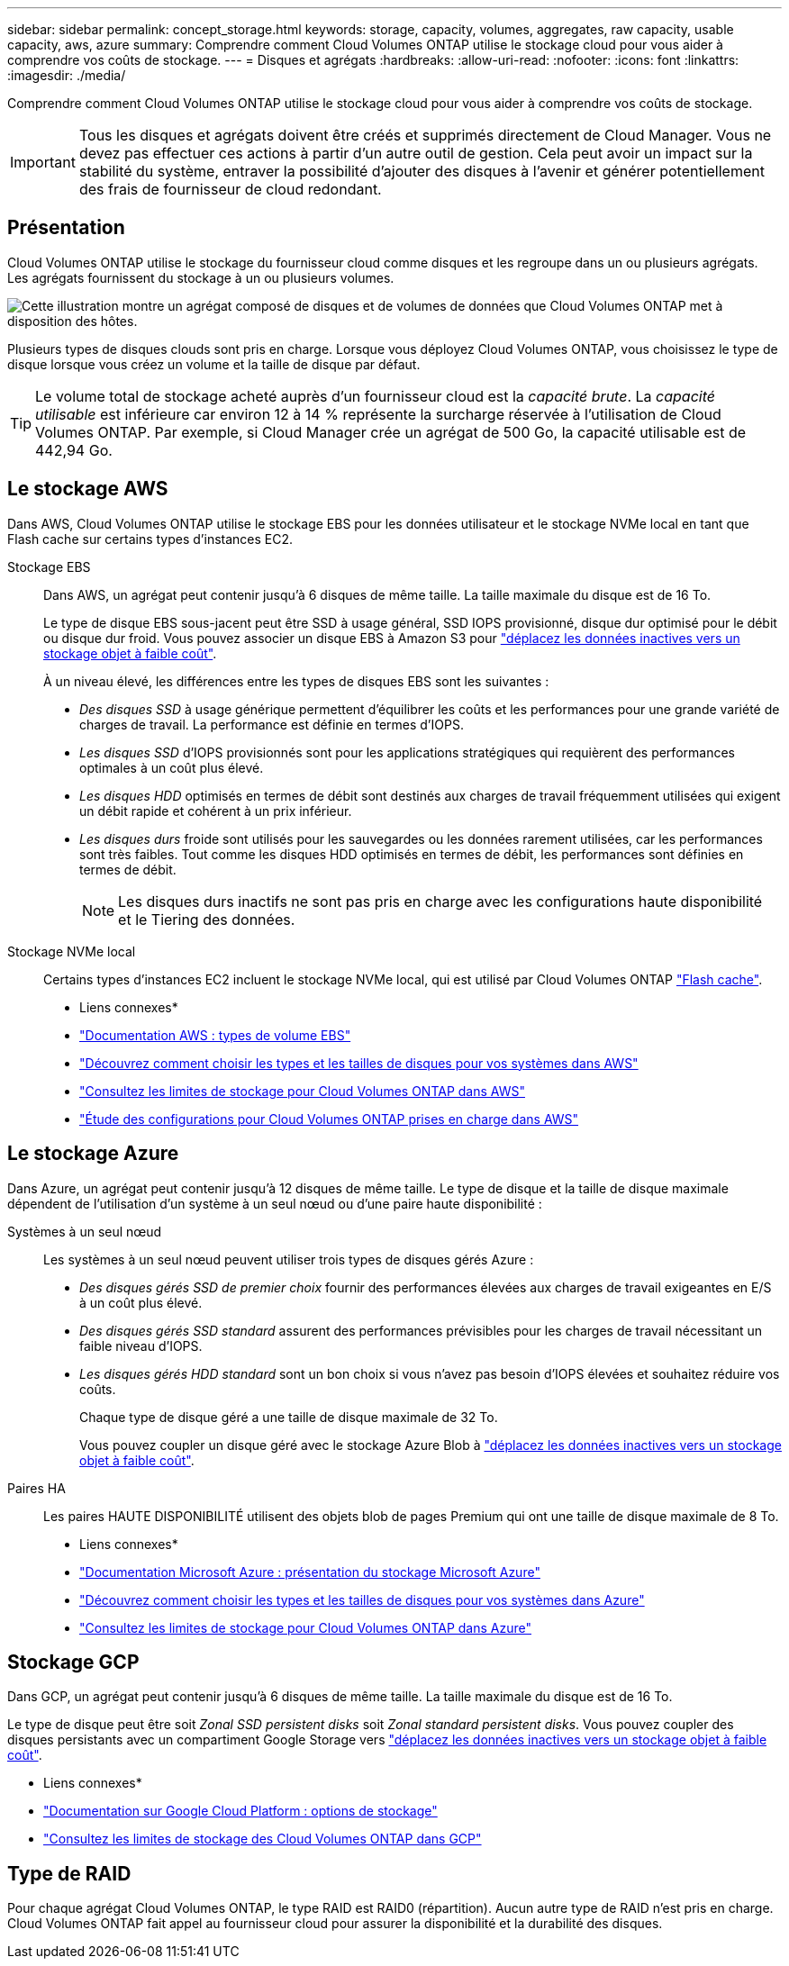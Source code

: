 ---
sidebar: sidebar 
permalink: concept_storage.html 
keywords: storage, capacity, volumes, aggregates, raw capacity, usable capacity, aws, azure 
summary: Comprendre comment Cloud Volumes ONTAP utilise le stockage cloud pour vous aider à comprendre vos coûts de stockage. 
---
= Disques et agrégats
:hardbreaks:
:allow-uri-read: 
:nofooter: 
:icons: font
:linkattrs: 
:imagesdir: ./media/


[role="lead"]
Comprendre comment Cloud Volumes ONTAP utilise le stockage cloud pour vous aider à comprendre vos coûts de stockage.


IMPORTANT: Tous les disques et agrégats doivent être créés et supprimés directement de Cloud Manager. Vous ne devez pas effectuer ces actions à partir d'un autre outil de gestion. Cela peut avoir un impact sur la stabilité du système, entraver la possibilité d'ajouter des disques à l'avenir et générer potentiellement des frais de fournisseur de cloud redondant.



== Présentation

Cloud Volumes ONTAP utilise le stockage du fournisseur cloud comme disques et les regroupe dans un ou plusieurs agrégats. Les agrégats fournissent du stockage à un ou plusieurs volumes.

image:diagram_storage.png["Cette illustration montre un agrégat composé de disques et de volumes de données que Cloud Volumes ONTAP met à disposition des hôtes."]

Plusieurs types de disques clouds sont pris en charge. Lorsque vous déployez Cloud Volumes ONTAP, vous choisissez le type de disque lorsque vous créez un volume et la taille de disque par défaut.


TIP: Le volume total de stockage acheté auprès d'un fournisseur cloud est la _capacité brute_. La _capacité utilisable_ est inférieure car environ 12 à 14 % représente la surcharge réservée à l'utilisation de Cloud Volumes ONTAP. Par exemple, si Cloud Manager crée un agrégat de 500 Go, la capacité utilisable est de 442,94 Go.



== Le stockage AWS

Dans AWS, Cloud Volumes ONTAP utilise le stockage EBS pour les données utilisateur et le stockage NVMe local en tant que Flash cache sur certains types d'instances EC2.

Stockage EBS:: Dans AWS, un agrégat peut contenir jusqu'à 6 disques de même taille. La taille maximale du disque est de 16 To.
+
--
Le type de disque EBS sous-jacent peut être SSD à usage général, SSD IOPS provisionné, disque dur optimisé pour le débit ou disque dur froid. Vous pouvez associer un disque EBS à Amazon S3 pour link:concept_data_tiering.html["déplacez les données inactives vers un stockage objet à faible coût"].

À un niveau élevé, les différences entre les types de disques EBS sont les suivantes :

* _Des disques SSD_ à usage générique permettent d'équilibrer les coûts et les performances pour une grande variété de charges de travail. La performance est définie en termes d'IOPS.
* _Les disques SSD_ d'IOPS provisionnés sont pour les applications stratégiques qui requièrent des performances optimales à un coût plus élevé.
* _Les disques HDD_ optimisés en termes de débit sont destinés aux charges de travail fréquemment utilisées qui exigent un débit rapide et cohérent à un prix inférieur.
* _Les disques durs_ froide sont utilisés pour les sauvegardes ou les données rarement utilisées, car les performances sont très faibles. Tout comme les disques HDD optimisés en termes de débit, les performances sont définies en termes de débit.
+

NOTE: Les disques durs inactifs ne sont pas pris en charge avec les configurations haute disponibilité et le Tiering des données.



--
Stockage NVMe local:: Certains types d'instances EC2 incluent le stockage NVMe local, qui est utilisé par Cloud Volumes ONTAP link:concept_flash_cache.html["Flash cache"].


* Liens connexes*

* http://docs.aws.amazon.com/AWSEC2/latest/UserGuide/EBSVolumeTypes.html["Documentation AWS : types de volume EBS"^]
* link:task_planning_your_config.html["Découvrez comment choisir les types et les tailles de disques pour vos systèmes dans AWS"]
* https://docs.netapp.com/us-en/cloud-volumes-ontap/reference_limits_aws_97.html["Consultez les limites de stockage pour Cloud Volumes ONTAP dans AWS"^]
* http://docs.netapp.com/us-en/cloud-volumes-ontap/reference_configs_aws_97.html["Étude des configurations pour Cloud Volumes ONTAP prises en charge dans AWS"^]




== Le stockage Azure

Dans Azure, un agrégat peut contenir jusqu'à 12 disques de même taille. Le type de disque et la taille de disque maximale dépendent de l'utilisation d'un système à un seul nœud ou d'une paire haute disponibilité :

Systèmes à un seul nœud:: Les systèmes à un seul nœud peuvent utiliser trois types de disques gérés Azure :
+
--
* _Des disques gérés SSD de premier choix_ fournir des performances élevées aux charges de travail exigeantes en E/S à un coût plus élevé.
* _Des disques gérés SSD standard_ assurent des performances prévisibles pour les charges de travail nécessitant un faible niveau d'IOPS.
* _Les disques gérés HDD standard_ sont un bon choix si vous n'avez pas besoin d'IOPS élevées et souhaitez réduire vos coûts.
+
Chaque type de disque géré a une taille de disque maximale de 32 To.

+
Vous pouvez coupler un disque géré avec le stockage Azure Blob à link:concept_data_tiering.html["déplacez les données inactives vers un stockage objet à faible coût"].



--
Paires HA:: Les paires HAUTE DISPONIBILITÉ utilisent des objets blob de pages Premium qui ont une taille de disque maximale de 8 To.


* Liens connexes*

* https://azure.microsoft.com/documentation/articles/storage-introduction/["Documentation Microsoft Azure : présentation du stockage Microsoft Azure"^]
* link:task_planning_your_config_azure.html["Découvrez comment choisir les types et les tailles de disques pour vos systèmes dans Azure"]
* https://docs.netapp.com/us-en/cloud-volumes-ontap/reference_limits_azure_97.html["Consultez les limites de stockage pour Cloud Volumes ONTAP dans Azure"^]




== Stockage GCP

Dans GCP, un agrégat peut contenir jusqu'à 6 disques de même taille. La taille maximale du disque est de 16 To.

Le type de disque peut être soit _Zonal SSD persistent disks_ soit _Zonal standard persistent disks_. Vous pouvez coupler des disques persistants avec un compartiment Google Storage vers link:concept_data_tiering.html["déplacez les données inactives vers un stockage objet à faible coût"].

* Liens connexes*

* https://cloud.google.com/compute/docs/disks/["Documentation sur Google Cloud Platform : options de stockage"^]
* https://docs.netapp.com/us-en/cloud-volumes-ontap/reference_limits_gcp_97.html["Consultez les limites de stockage des Cloud Volumes ONTAP dans GCP"^]




== Type de RAID

Pour chaque agrégat Cloud Volumes ONTAP, le type RAID est RAID0 (répartition). Aucun autre type de RAID n'est pris en charge. Cloud Volumes ONTAP fait appel au fournisseur cloud pour assurer la disponibilité et la durabilité des disques.
